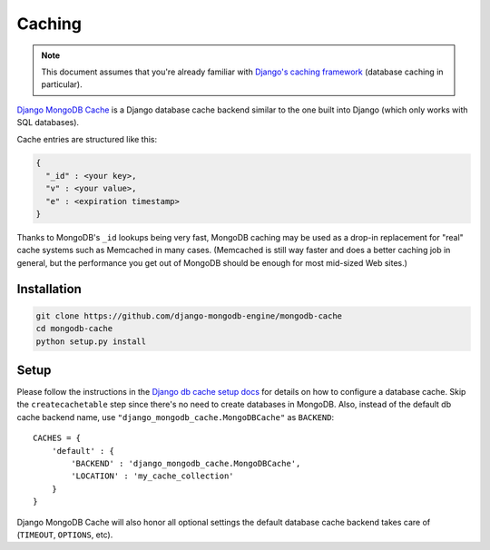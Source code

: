 Caching
=======

.. note::

   This document assumes that you're already familiar with
   `Django's caching framework`_ (database caching in particular).

`Django MongoDB Cache`_ is a Django database cache backend similar to the one
built into Django (which only works with SQL databases).

Cache entries are structured like this:

.. code-block:: js

   {
     "_id" : <your key>,
     "v" : <your value>,
     "e" : <expiration timestamp>
   }

Thanks to MongoDB's ``_id`` lookups being very fast, MongoDB caching may be used
as a drop-in replacement for "real" cache systems such as Memcached in many cases.
(Memcached is still way faster and does a better caching job in general, but the
performance you get out of MongoDB should be enough for most mid-sized Web sites.)

Installation
------------
.. code-block:: bash

   git clone https://github.com/django-mongodb-engine/mongodb-cache
   cd mongodb-cache
   python setup.py install

Setup
-----
Please follow the instructions in the `Django db cache setup docs`_ for details
on how to configure a database cache. Skip the ``createcachetable`` step since
there's no need to create databases in MongoDB.  Also, instead of the default db
cache backend name, use ``"django_mongodb_cache.MongoDBCache"`` as ``BACKEND``::

   CACHES = {
       'default' : {
           'BACKEND' : 'django_mongodb_cache.MongoDBCache',
           'LOCATION' : 'my_cache_collection'
       }
   }

Django MongoDB Cache will also honor all optional settings the default database
cache backend takes care of (``TIMEOUT``, ``OPTIONS``, etc).

.. _Django's caching framework: http://docs.djangoproject.com/en/dev/topics/cache/
.. _Django MongoDB Cache: https://github.com/django-mongodb-engine/mongodb-cache
.. _Django db cache setup docs: http://docs.djangoproject.com/en/dev/topics/cache/#database-caching
